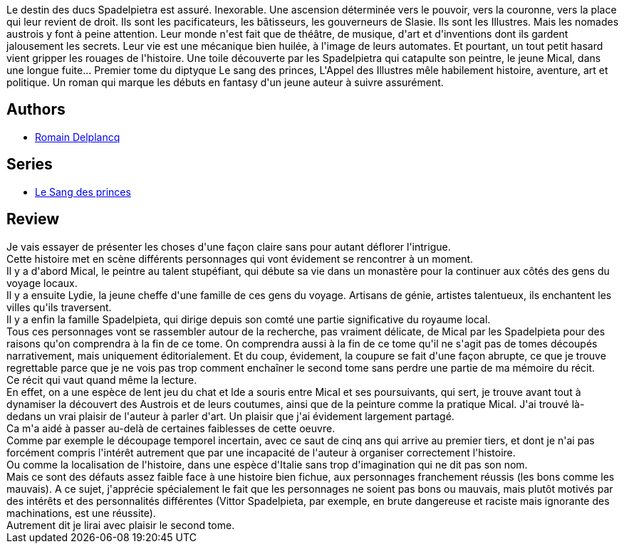 :jbake-type: post
:jbake-status: published
:jbake-title: L'Appel des illustres (Le Sang des princes, #1)
:jbake-tags:  art, fantasy,_année_2019,_mois_janv.,_note_4,rayon-imaginaire,read
:jbake-date: 2019-01-13
:jbake-depth: ../../
:jbake-uri: goodreads/books/9782072713682.adoc
:jbake-bigImage: https://i.gr-assets.com/images/S/compressed.photo.goodreads.com/books/1521542785l/39329141._SX98_.jpg
:jbake-smallImage: https://i.gr-assets.com/images/S/compressed.photo.goodreads.com/books/1521542785l/39329141._SY75_.jpg
:jbake-source: https://www.goodreads.com/book/show/39329141
:jbake-style: goodreads goodreads-book

++++
<div class="book-description">
Le destin des ducs Spadelpietra est assuré. Inexorable. Une ascension déterminée vers le pouvoir, vers la couronne, vers la place qui leur revient de droit. Ils sont les pacificateurs, les bâtisseurs, les gouverneurs de Slasie. Ils sont les Illustres. Mais les nomades austrois y font à peine attention. Leur monde n'est fait que de théâtre, de musique, d'art et d'inventions dont ils gardent jalousement les secrets. Leur vie est une mécanique bien huilée, à l'image de leurs automates. Et pourtant, un tout petit hasard vient gripper les rouages de l'histoire. Une toile découverte par les Spadelpietra qui catapulte son peintre, le jeune Mical, dans une longue fuite... Premier tome du diptyque Le sang des princes, L'Appel des Illustres mêle habilement histoire, aventure, art et politique. Un roman qui marque les débuts en fantasy d'un jeune auteur à suivre assurément.
</div>
++++


## Authors
* link:../authors/7758313.html[Romain Delplancq]

## Series
* link:../series/Le_Sang_des_princes.html[Le Sang des princes]

## Review

++++
Je vais essayer de présenter les choses d'une façon claire sans pour autant déflorer l'intrigue.<br/>Cette histoire met en scène différents personnages qui vont évidement se rencontrer à un moment.<br/>Il y a d'abord Mical, le peintre au talent stupéfiant, qui débute sa vie dans un monastère pour la continuer aux côtés des gens du voyage locaux.<br/>Il y a ensuite Lydie, la jeune cheffe d'une famille de ces gens du voyage. Artisans de génie, artistes talentueux, ils enchantent les villes qu'ils traversent.<br/>Il y a enfin la famille Spadelpieta, qui dirige depuis son comté une partie significative du royaume local.<br/>Tous ces personnages vont se rassembler autour de la recherche, pas vraiment délicate, de Mical par les Spadelpieta pour des raisons qu'on comprendra à la fin de ce tome. On comprendra aussi à la fin de ce tome qu'il ne s'agit pas de tomes découpés narrativement, mais uniquement éditorialement. Et du coup, évidement, la coupure se fait d'une façon abrupte, ce que je trouve regrettable parce que je ne vois pas trop comment enchaîner le second tome sans perdre une partie de ma mémoire du récit.<br/>Ce récit qui vaut quand même la lecture.<br/>En effet, on a une espèce de lent jeu du chat et lde a souris entre Mical et ses poursuivants, qui sert, je trouve avant tout à dynamiser la découvert des Austrois et de leurs coutumes, ainsi que de la peinture comme la pratique Mical. J'ai trouvé là-dedans un vrai plaisir de l'auteur à parler d'art. Un plaisir que j'ai évidement largement partagé.<br/>Ca m'a aidé à passer au-delà de certaines faiblesses de cette oeuvre. <br/>Comme par exemple le découpage temporel incertain, avec ce saut de cinq ans qui arrive au premier tiers, et dont je n'ai pas forcément compris l'intérêt autrement que par une incapacité de l'auteur à organiser correctement l'histoire.<br/>Ou comme la localisation de l'histoire, dans une espèce d'Italie sans trop d'imagination qui ne dit pas son nom.<br/>Mais ce sont des défauts assez faible face à une histoire bien fichue, aux personnages franchement réussis (les bons comme les mauvais). A ce sujet, j'apprécie spécialement le fait que les personnages ne soient pas bons ou mauvais, mais plutôt motivés par des intérêts et des personnalités différentes (Vittor Spadelpieta, par exemple, en brute dangereuse et raciste mais ignorante des machinations, est une réussite).<br/>Autrement dit je lirai avec plaisir le second tome.
++++